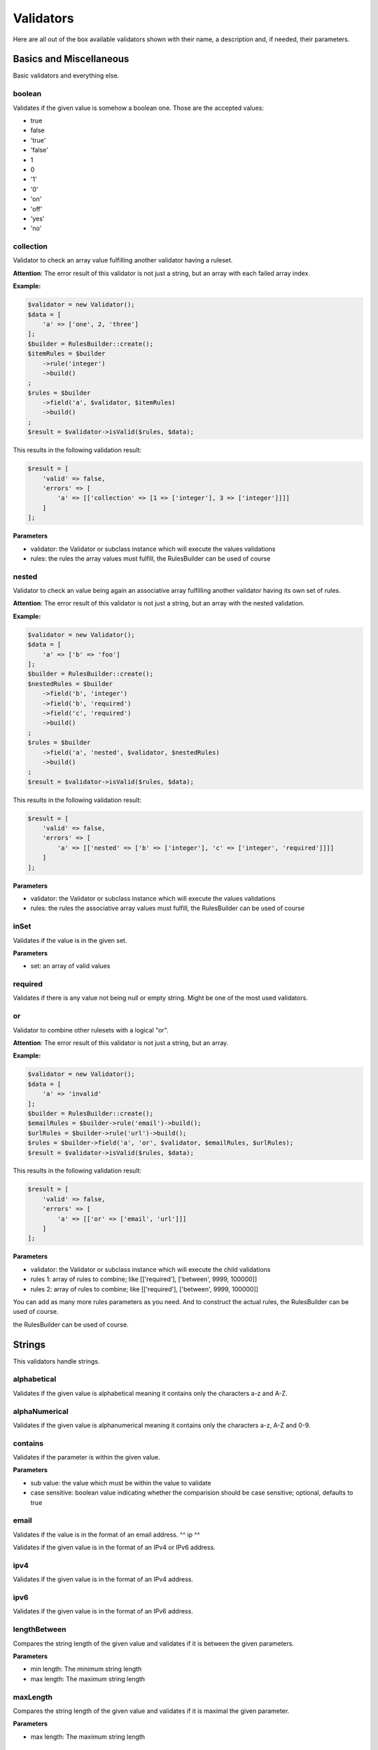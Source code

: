 Validators
==========

Here are all out of the box available validators shown with their name,
a description and, if needed, their parameters.

------------------------
Basics and Miscellaneous
------------------------

Basic validators and everything else.

^^^^^^^
boolean
^^^^^^^

Validates if the given value is somehow a boolean one. Those are the accepted
values:

* true
* false
* 'true'
* 'false'
* 1
* 0
* '1'
* '0'
* 'on'
* 'off'
* 'yes'
* 'no'


^^^^^^^^^^
collection
^^^^^^^^^^

Validator to check an array value fulfilling another validator having a ruleset.

**Attention**: The error result of this validator is not just a string, but an array with each failed array index.

**Example:**

.. code-block:: php

        $validator = new Validator();
        $data = [
            'a' => ['one', 2, 'three']
        ];
        $builder = RulesBuilder::create();
        $itemRules = $builder
            ->rule('integer')
            ->build()
        ;
        $rules = $builder
            ->field('a', $validator, $itemRules)
            ->build()
        ;
        $result = $validator->isValid($rules, $data);

This results in the following validation result:

.. code-block:: php

        $result = [
            'valid' => false,
            'errors' => [
                'a' => [['collection' => [1 => ['integer'], 3 => ['integer']]]]
            ]
        ];


**Parameters**

* validator: the Validator or subclass instance which will execute the values validations
* rules: the rules the array values must fulfill, the RulesBuilder can be used of course

^^^^^^
nested
^^^^^^

Validator to check an value being again an associative array fulfilling another validator having its own set of rules.

**Attention**: The error result of this validator is not just a string, but an array with the nested validation.

**Example:**

.. code-block:: php

        $validator = new Validator();
        $data = [
            'a' => ['b' => 'foo']
        ];
        $builder = RulesBuilder::create();
        $nestedRules = $builder
            ->field('b', 'integer')
            ->field('b', 'required')
            ->field('c', 'required')
            ->build()
        ;
        $rules = $builder
            ->field('a', 'nested', $validator, $nestedRules)
            ->build()
        ;
        $result = $validator->isValid($rules, $data);

This results in the following validation result:

.. code-block:: php

        $result = [
            'valid' => false,
            'errors' => [
                'a' => [['nested' => ['b' => ['integer'], 'c' => ['integer', 'required']]]]
            ]
        ];


**Parameters**

* validator: the Validator or subclass instance which will execute the values validations
* rules: the rules the associative array values must fulfill, the RulesBuilder can be used of course

^^^^^
inSet
^^^^^

Validates if the value is in the given set.

**Parameters**

* set: an array of valid values

^^^^^^^^
required
^^^^^^^^

Validates if there is any value not being null or empty string. Might be one
of the most used validators.

^^
or
^^

Validator to combine other rulesets with a logical "or".

**Attention**: The error result of this validator is not just a string, but an array.

**Example:**

.. code-block:: php

        $validator = new Validator();
        $data = [
            'a' => 'invalid'
        ];
        $builder = RulesBuilder::create();
        $emailRules = $builder->rule('email')->build();
        $urlRules = $builder->rule('url')->build();
        $rules = $builder->field('a', 'or', $validator, $emailRules, $urlRules);
        $result = $validator->isValid($rules, $data);

This results in the following validation result:

.. code-block:: php

        $result = [
            'valid' => false,
            'errors' => [
                'a' => [['or' => ['email', 'url']]]
            ]
        ];


**Parameters**

* validator: the Validator or subclass instance which will execute the child validations
* rules 1: array of rules to combine; like
  [['required'], ['between', 9999, 100000]]
* rules 2: array of rules to combine; like
  [['required'], ['between', 9999, 100000]]

You can add as many more rules parameters as you need. And to construct the actual rules,
the RulesBuilder can be used of course.

-------
Strings
-------

This validators handle strings.

^^^^^^^^^^^^
alphabetical
^^^^^^^^^^^^

Validates if the given value is alphabetical meaning it contains only the
characters a-z and A-Z.

^^^^^^^^^^^^^^
alphaNumerical
^^^^^^^^^^^^^^

Validates if the given value is alphanumerical meaning it contains only the
characters a-z, A-Z and 0-9.

^^^^^^^^
contains
^^^^^^^^

Validates if the parameter is within the given value.

**Parameters**

* sub value: the value which must be within the value to validate
* case sensitive: boolean value indicating whether the comparision should be
  case sensitive; optional, defaults to true

^^^^^
email
^^^^^

Validates if the value is in the format of an email address.
^^
ip
^^

Validates if the given value is in the format of an IPv4 or IPv6 address.

^^^^
ipv4
^^^^

Validates if the given value is in the format of an IPv4 address.

^^^^
ipv6
^^^^

Validates if the given value is in the format of an IPv6 address.

^^^^^^^^^^^^^
lengthBetween
^^^^^^^^^^^^^

Compares the string length of the given value and validates if it is between
the given parameters.

**Parameters**

* min length: The minimum string length
* max length: The maximum string length

^^^^^^^^^
maxLength
^^^^^^^^^

Compares the string length of the given value and validates if it is maximal the
given parameter.

**Parameters**

* max length: The maximum string length

^^^^^^^^^
minLength
^^^^^^^^^

Compares the string length of the given value and validates if it is minimal the
given parameter.

**Parameters**

* min length: The minimal string length

^^^^^^
regexp
^^^^^^

Validates if the given value fulfills the regular expression from the parameter.

**Parameters**

* regexp: the regular expression to be fulfilled

^^^^^
value
^^^^^

Validates if the given parameter is equal to the parameter. Useful for example
for terms and conditions checkboxes.

---------
Numerical
---------

This validators handle integers and floats.

^^^^^^^
between
^^^^^^^

Validates if the given value is between two numerical values, but not equal to
one of them.

**Parameters**

* min: The lower boundary
* max: The upper boundary

^^^^^^^^
floating
^^^^^^^^

Validates if the value is in the format of a floating point number.

^^^^^^^
integer
^^^^^^^

Validates if the value is in the format of an integer number.

^^^
max
^^^

Validates if the given numerical value is maximal the given parameter.

**Parameters**

* max: The maximum

^^^
min
^^^

Validates if the given numerical value is minimal the given parameter.

**Parameters**

* min: The minimum

^^^^
slug
^^^^

Validates if the given value is a slug meaning it starts with a set of
characters (a-z, 0-9) followed by an optional set of dash (-) and more
characters (a-z, 0-9). Examples: foo, foo-bar, foo-bar-asd

^^^
url
^^^

Validates if the given parameter is an URL.

---------------
Dates and Times
---------------

This validators handle date times.

^^^^^^^^^^^^^
afterDateTime
^^^^^^^^^^^^^

Compares the given value to the date time parameter and validates if the value
is after it.

**Parameters**

* date time: Date to compare the value to, format: Y-m-d H:i:s
* date time format: To override the default date format; optional, defaults to
  Y-m-d H:i:s

^^^^^^^^^^^^^^
beforeDateTime
^^^^^^^^^^^^^^

Compares the given value to the date time parameter and validates if the value
is before it.

**Parameters**

* date time: Date to compare the value to, format: Y-m-d H:i:s
* date time format: To override the default date format; optional, defaults to
  Y-m-d H:i:s

^^^^^^^^
dateTime
^^^^^^^^

Validates if the value is in the format of a date time.

**Parameters**

* date time format: To override the default date format; optional, defaults to
  Y-m-d H:i:s

^^^^^^^^^^^^^^^
dateTimeBetween
^^^^^^^^^^^^^^^

Compares the given value to the date time parameters and validates if the value
is between them.

**Parameters**

* date time min: Date time to which the value must be older, format: Y-m-d H:i:s
* date time max: Date time to which the value must be younger, format: Y-m-d H:i:s
* date time format: To override the default date format; optional, defaults to
  Y-m-d H:i:s

^^^^^^^^^^^
inTheFuture
^^^^^^^^^^^

Compares the given value to the current date time and validates if the value
is younger.

**Parameters**

* date time format: To override the default date format; optional, defaults to
  Y-m-d H:i:s

^^^^^^^^^
inThePast
^^^^^^^^^

Compares the given value to the current date time and validates if the value
is older.

**Parameters**

* date time format: To override the default date format; optional, defaults to
  Y-m-d H:i:s

^^^^^^^^^
olderThan
^^^^^^^^^

Compares the given value to the first parameter date time and validates if the
value is older.

**Parameters**

* reference date: the date to compare to
* date time format: To override the default date format; optional, defaults to
  Y-m-d H:i:s

^^^^^^^^^^^
youngerThan
^^^^^^^^^^^

Compares the given value to the first parameter date time and validates if the
value is younger.

**Parameters**

* reference date: the date to compare to
* date time format: To override the default date format; optional, defaults to
  Y-m-d H:i:s
